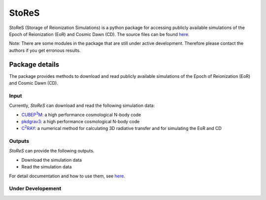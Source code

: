 ======
StoReS
======

StoReS (Storage of Reionization Simulations) is a python package for accessing publicly available simulations of the Epoch of Reionization (EoR) and Cosmic Dawn (CD). The source files can be found `here <https://github.com/sambit-giri/StoReS>`_.

Note: There are some modules in the package that are still under active development. Therefore please contact the authors if you get erronous results.


Package details
===============

The package provides methods to download and read publicly available simulations of the Epoch of Reionization (EoR) and Cosmic Dawn (CD).

Input
-----

Currently, `StoReS` can download and read the following simulation data:

* |cubep3m|_: a high performance cosmological N-body code
* |pkdgrav3|_: a high performance cosmological N-body code
* |c2ray|_: a numerical method for calculating 3D radiative transfer and for simulating the EoR and CD


.. |c2ray| replace:: C\ :sup:`2`\RAY
.. _c2ray: https://github.com/garrelt/C2-Ray3Dm

.. |cubep3m| replace:: CUBEP\ :sup:`3`\M
.. _cubep3m: https://github.com/jharno/cubep3m

.. |pkdgrav3| replace:: pkdgrav3
.. _pkdgrav3: https://bitbucket.org/dpotter/pkdgrav3/src/master/

Outputs
-------

`StoReS` can provide the following outputs. 

* Download the simulation data
* Read the simulation data

For detail documentation and how to use them, see `here <https://stores.readthedocs.io/en/latest/tutorials.html>`_.

Under Developement
------------------


